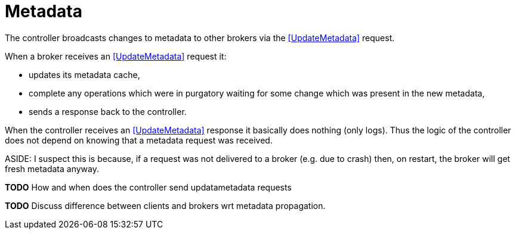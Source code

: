 # Metadata

The controller broadcasts changes to metadata to other brokers via the
<<UpdateMetadata>> request.

When a broker receives an <<UpdateMetadata>> request it:

* updates its metadata cache, 
* complete any operations which were in purgatory waiting for some change which was present in the new metadata,
* sends a response back to the controller.

When the controller receives an <<UpdateMetadata>> response it basically does nothing (only logs). Thus the logic of the controller does not depend on knowing that a metadata request was received.

ASIDE: I suspect this is because, if a request was not delivered to a broker (e.g. due to crash) then, on restart, the broker will get fresh metadata anyway.

**TODO** How and when does the controller send updatametadata requests

**TODO** Discuss difference between clients and brokers wrt metadata propagation.
